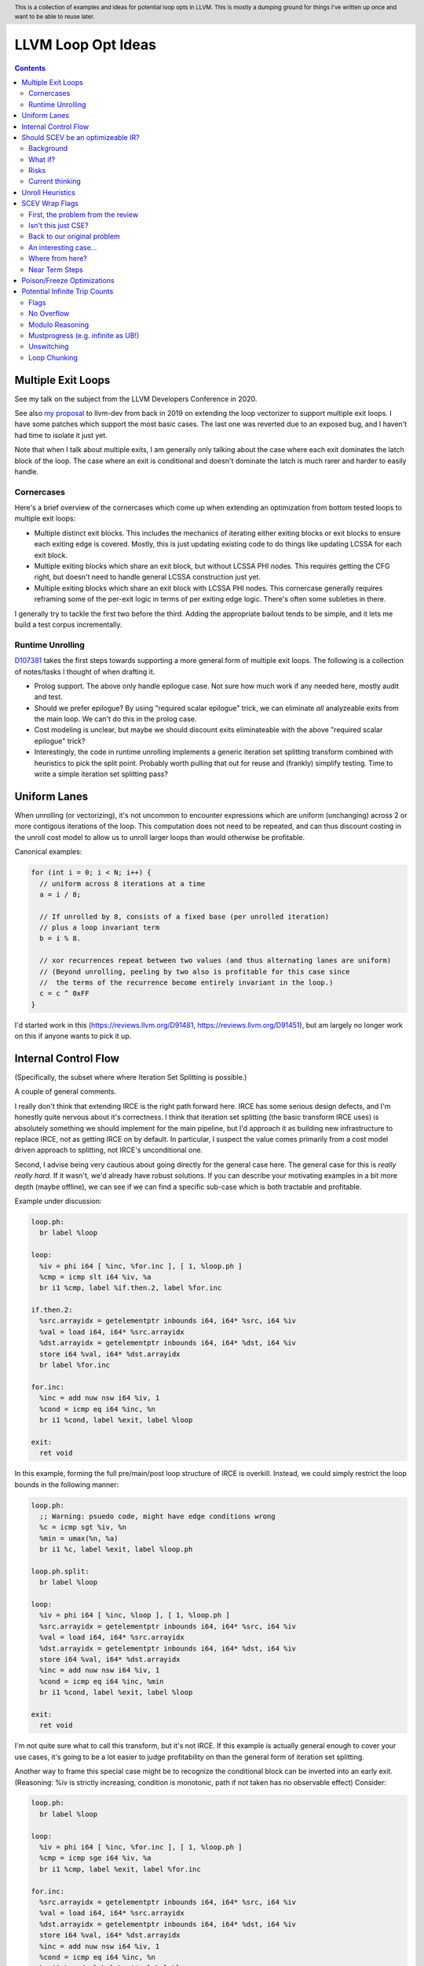 .. header:: This is a collection of examples and ideas for potential loop opts in LLVM.  This is mostly a dumping ground for things I've written up once and want to be able to reuse later.

-------------------------------------------------
LLVM Loop Opt Ideas
-------------------------------------------------

.. contents::

Multiple Exit Loops
-------------------

See my talk on the subject from the LLVM Developers Conference in 2020.  

See also `my proposal <https://lists.llvm.org/pipermail/llvm-dev/2019-September/134998.html>`_ to llvm-dev from back in 2019 on extending the loop vectorizer to support multiple exit loops.  I have some patches which support the most basic cases.  The last one was reverted due to an exposed bug, and I haven't had time to isolate it just yet.

Note that when I talk about multiple exits, I am generally only talking about the case where each exit dominates the latch block of the loop.  The case where an exit is conditional and doesn't dominate the latch is much rarer and harder to easily handle.

Cornercases
===========

Here's a brief overview of the cornercases which come up when extending an optimization from bottom tested loops to multiple exit loops:

* Multiple distinct exit blocks.  This includes the mechanics of iterating either exiting blocks or exit blocks to ensure each exiting edge is covered.  Mostly, this is just updating existing code to do things like updating LCSSA for each exit block.
* Multiple exiting blocks which share an exit block, but without LCSSA PHI nodes.  This requires getting the CFG right, but doesn't need to handle general LCSSA construction just yet.
* Multiple exiting blocks which share an exit block with LCSSA PHI nodes. This cornercase generally requires reframing some of the per-exit logic in terms of per exiting edge logic.  There's often some subleties in there.

I generally try to tackle the first two before the third.  Adding the appropriate bailout tends to be simple, and it lets me build a test corpus incrementally. 

Runtime Unrolling
=================

`D107381 <https://reviews.llvm.org/D107381>`_ takes the first steps towards supporting a more general form of multiple exit loops.  The following is a collection of notes/tasks I thought of when drafting it.

* Prolog support.  The above only handle epilogue case.  Not sure how much work if any needed here, mostly audit and test.
* Should we prefer epilogue?  By using "required scalar epilogue" trick, we can eliminate *all* analyzeable exits from the main loop.  We can't do this in the prolog case.
* Cost modeling is unclear, but maybe we should discount exits eliminateable with the above "required scalar epilogue" trick?
* Interestingly, the code in runtime unrolling implements a generic iteration set splitting transform combined with heuristics to pick the split point.  Probably worth pulling that out for reuse and (frankly) simplify testing.  Time to write a simple iteration set splitting pass?  

Uniform Lanes
-------------

When unrolling (or vectorizing), it's not uncommon to encounter expressions which are uniform (unchanging) across 2 or more contigous iterations of the loop.  This computation does not need to be repeated, and can thus discount costing in the unroll cost model to allow us to unroll larger loops than would otherwise be profitable.

Canonical examples:

.. code::

   for (int i = 0; i < N; i++) {
     // uniform across 8 iterations at a time
     a = i / 8;
     
     // If unrolled by 8, consists of a fixed base (per unrolled iteration) 
     // plus a loop invariant term
     b = i % 8.
     
     // xor recurrences repeat between two values (and thus alternating lanes are uniform)
     // (Beyond unrolling, peeling by two also is profitable for this case since
     //  the terms of the recurrence become entirely invariant in the loop.)
     c = c ^ 0xFF
   }

I'd started work in this (https://reviews.llvm.org/D91481, https://reviews.llvm.org/D91451), but am largely no longer work on this if anyone wants to pick it up.  

Internal Control Flow 
---------------------
(Specifically, the subset where where Iteration Set Splitting is possible.)

A couple of general comments.

I really don't think that extending IRCE is the right path forward here. IRCE has some serious design defects, and I'm honestly quite nervous about it's correctness. I think that iteration set splitting (the basic transform IRCE uses) is absolutely something we should implement for the main pipeline, but I'd approach it as building new infrastructure to replace IRCE, not as getting IRCE on by default. In particular, I suspect the value comes primarily from a cost model driven approach to splitting, not IRCE's unconditional one.

Second, I advise being very cautious about going directly for the general case here. The general case for this is *really really hard*. If it wasn't, we'd already have robust solutions. If you can describe your motivating examples in a bit more depth (maybe offline), we can see if we can find a specific sub-case which is both tractable and profitable.

Example under discussion:

.. code::

   loop.ph:
     br label %loop

   loop:
     %iv = phi i64 [ %inc, %for.inc ], [ 1, %loop.ph ]
     %cmp = icmp slt i64 %iv, %a
     br i1 %cmp, label %if.then.2, label %for.inc

   if.then.2:
     %src.arrayidx = getelementptr inbounds i64, i64* %src, i64 %iv 
     %val = load i64, i64* %src.arrayidx
     %dst.arrayidx = getelementptr inbounds i64, i64* %dst, i64 %iv 
     store i64 %val, i64* %dst.arrayidx
     br label %for.inc

   for.inc:
     %inc = add nuw nsw i64 %iv, 1
     %cond = icmp eq i64 %inc, %n
     br i1 %cond, label %exit, label %loop

   exit:
     ret void


In this example, forming the full pre/main/post loop structure of IRCE is overkill.  Instead, we could simply restrict the loop bounds in the following manner:

.. code::

   loop.ph:
     ;; Warning: psuedo code, might have edge conditions wrong
     %c = icmp sgt %iv, %n
     %min = umax(%n, %a)
     br i1 %c, label %exit, label %loop.ph

   loop.ph.split:
     br label %loop

   loop:
     %iv = phi i64 [ %inc, %loop ], [ 1, %loop.ph ]
     %src.arrayidx = getelementptr inbounds i64, i64* %src, i64 %iv 
     %val = load i64, i64* %src.arrayidx
     %dst.arrayidx = getelementptr inbounds i64, i64* %dst, i64 %iv 
     store i64 %val, i64* %dst.arrayidx
     %inc = add nuw nsw i64 %iv, 1
     %cond = icmp eq i64 %inc, %min
     br i1 %cond, label %exit, label %loop

   exit:
     ret void

I'm not quite sure what to call this transform, but it's not IRCE.  If this example is actually general enough to cover your use cases, it's going to be a lot easier to judge profitability on than the general form of iteration set splitting.  

Another way to frame this special case might be to recognize the conditional block can be inverted into an early exit.  (Reasoning: %iv is strictly increasing, condition is monotonic, path if not taken has no observable effect)  Consider:

.. code::

   loop.ph:
     br label %loop

   loop:
     %iv = phi i64 [ %inc, %for.inc ], [ 1, %loop.ph ]
     %cmp = icmp sge i64 %iv, %a
     br i1 %cmp, label %exit, label %for.inc

   for.inc:
     %src.arrayidx = getelementptr inbounds i64, i64* %src, i64 %iv 
     %val = load i64, i64* %src.arrayidx
     %dst.arrayidx = getelementptr inbounds i64, i64* %dst, i64 %iv 
     store i64 %val, i64* %dst.arrayidx
     %inc = add nuw nsw i64 %iv, 1
     %cond = icmp eq i64 %inc, %n
     br i1 %cond, label %exit, label %loop

   exit:
     ret void
   

Once that's done, the multiple exit vectorization work should vectorize this loop. Thinking about it, I really like this variant.  


Should SCEV be an optimizeable IR?
----------------------------------

Background
==========

SCEV canonicalizes at construction.  That is, if two SCEV's compute equivalent results, the goal is to have them evaluate to the same SCEV object.  Given two SCEVs, it's is safe to say that if S1 == S2 that the expressions are equal.  Note that it is not safe to infer the expressions are different if S1 != S2 as canonicalization is best effort, not guaranteed.

SCEV's handling of no-wrap flags (no-self-wrap, no-signed-wrap, and no-unsigned-wrap) is complicated.  The key relevant detail is that wrap flags are sometimes computed *after* SCEV for the underlying expressions have been generated.  As such, there can be cases where SCEV (or a user of the SCEV analysis) learns a fact about the SCEV which could have led to a more canonical result if known at construction.  The basic question is what to do about that.

Today, there are three major options - with each used somewhere in the code.

* Move inference to construction time.  This has historical been the best option, but recent issues with compile time is really calling this into question.  In particular, it's hard to justify when we don't know whether the resulting fact will ever be useful for the caller.
* Update the SCEV node in place, and then "forget" all dependent SCEVs.  This requires collaboriation with SCEV's user, and can only be done externally.  It also requires all dependent SCEV's to rebuild from scratch which has been a compile time issue in recent patches.
* Update the SCEV node in place, and then leave dependent SCEVs in an inprecise state.  (That is, if we recreated the same expression, we'd end up with a more canonicalized result.)  This results in potentially missed optimizations, and implementation complexity to work around the inprecision in a few spots.

What if?
========

So, what might we do here?

The basic idea is that we explicitly allow SCEVs to be non-canonical.  For the purpose of this discussion, let's focus on the flag use case.  There are potentially others for non-canonical SCEVs, but we'll ignore that for now.  Then, we support the ability to a) refine existing SCEVs, and b) revisit the instructions associated with dependent SCEVs and produce new more-canonical SCEVs.

Let me expand on that last bit because it's subtle in an important way.

SCEV internally maintains a map from `Value*` to `SCEV*` (i.e. the `ValueExprMap` structure).  Today, ever existing SCEV has a potentially many to one mapping from `Value*` to `SCEV*`.  We would extend that to a many-to-many relation with potentially _multiple_ SCEV nodes corresponding to each Value.  The first in that list would be the best currently known, and all others would be stale values (potentially used by some client until explicitly forgotten).

Given this, we'd then have the option to handle a new wrap flag with the following procedure:

.. code::

  Mutate the SCEV whose fact we inferred.
  for each Value* mapper to said SCEV {
    add users to worklist
  }
  while worklist not empty {
    if no existing SCEV for Value *V, ignore
    reconstruct SCEV for Value *V
      (note that at least one operand of the expression must have
      either changed or been mutated)
    if changed
      add to mapping
      add users of V to worklist
  }

The key detail here is that we're walking the user list of the Value, not of the SCEV.  The SCEV still doesn't have an explicit use list.  We're also not deleting old SCEV nodes.

If we want the invariant that getSCEV(V) always returns the most canonical form, then we need to apply the above algorithm eagerly on change.  If we're okay giving that up, then we can do this specifically on demand only, but that complicates the SCEV interface.  I'd start with the former until we're forced into the later.

Risks
=====

SCEV* Keyed Maps
  If there are maps keyed by SCEV* in client code, and the client expects map[getSCEV(V)] to return an expected result, the change of invariant might break client code.  I am not currently aware of such a structure, but also haven't auditted for it.

Update time
  The need to walk use lists may be expensive.  The existing forget interface gives an idea, but we might be able to accelerate this using a "pending update" lazy mechanism.  Haven't fully explored that.

Current thinking
================

After writing this up, I'm left with the impression this was a lot cleaner than I'd first expected.  I'd sat down to write this up as one of those crazy ideas for someday; I'm now wondering if someday should be now.

    
Unroll Heuristics
-----------------

In generic discussion of unrolling cost heuristics, I typically see two distinct families of reasoning.

**Heuristic 1 - Direct Simplification**

Unrolling a loop will sometimes enable elimination of computation.  For the purposes of this heuristic, latch cost is generally *not* relevant (that's covered in Heuristic 2).  The only catch is that even to simplify, we generally don't want to unroll enough to fall out of cache.

A couple examples which probably should be unrolled:

... code::

  for (i in 0 to N) { 
    a[i/2)++; 
  }

  for (i in 0 to N) { 
    if (cant_analyze())
      break;
    g_a = 5;
  }

  for (i in 0 to N) {
    if (f(i/2))
      break;
    a[i)++; 
  }

  for (i in 0 to N) {
    if (i % 2 == 0)
      a[i)++; 
  }


For each of these, we're balancing estimated dynamic cost vs static cost.  Note that the static cost doesn't necessarily increase.  On the first and last example, the static cost is unchanged.  

The case with a unchanged static cost is arguably a canonicalization heuristic and is justifiably on it's own, but it's hard to clearly split from the balanced cost case.

**Hueristic 2 - Branch Cost**

The other major reason to unroll is to reduce the branch cost of the loop structure itself.  Here, it's important to have a mental model of the hardware as different processors have *radically* different branch costs.  The primary factors being traded off are:

* Effective out of order width.  This is primarily a function of a) the number of branches, and b) their predictability.  Note that predictors can match non-trivial patterns which complicates reasoning about unrolling short loops substaintially.
* Prediction resources.  Every predictable branch requires predictor state which can't be used elsewhere, and may behave differently in hot and cold code.  
* Code size.  Primarily a question of whether hot code fits into the relevant cache structures (uop cache dominates, L1 is also worth considering).  Falling out of cache generally hurts badly.  There's both a per-loop local effect, and a program hot-code global effect.

... code::

  for (i in 0 to N) {
    a[i] = i;
  }

Consider the loop above for a couple different scenarios.  We'll start with partial or runtime unrolling, and then move to full unrolling.

* A simple in-order core or an out-of-order code without a good branch predictor.  Unrolling to smallest cache size likely beneficial due to reducing number of branches.
* Out of order with dedicated loop predictor.  Likely *not* worthwhile to unroll single exit loops.  For multiple exit loops, reasoning for non-latch exits is same as following case without loop predictor.
* Out of order w/o loop predictor.  For single exit loops, probably not worthwhile as we're still going to mispredict the last iteration (unless the unrolled trip count is small enough that we better fit the predictors pattern capability.)  For multiple exit loops, may be justified if total number of branches in the unrolled loop is equal or less than the original unrolled loop.

Full unrolling is generally profitable anywhere partial unrolling by the same factor is, but may additionally be profitable when:

* Out of order w/o loop predictor.  For *long* running loops, probably not worthwhile as branch mis-predict cost is ammortized away.  For short loops with *cosistent* trip counts, likely worthwhile to reduce mis-predict costs.  

In general, on modern high performance out-of-order processors, unrolling is generally *not* a good default.  On simpler cores, it often *is* a good default.

**Alternate Framings**

There are three alternate views of the heuristics above which are sometimes helpful.

First, the complexity of the branch cost heuristic is arguably just a (very) complicated cost model for the dynamic cost of the first heuristic.  You can integrate the two heuristics into one - at least for the local cost.

Second, the local cost vs global cost axis is important.  It is generally *very* hard for compiler to reason about the global effect of an increase in code size or predictor resource use.  I don't know of any good answers here other than to be slightly conservative in the unrolling heuristic.  You might be able to use profile data to predict preloops or post-loops untaken in runtime unrolling, and thus consider them to have zero global cost, but I haven't see anyone do that successfully yet.

Third, while we've discussed them in terms of unrolling, the same basic reasoning applies to a number of loop transforms such as peeling (first and last), and iteration set splitting.


SCEV Wrap Flags
---------------

This section is inspired by the discussion on `D106852 <https://reviews.llvm.org/D106852>`_.  This review starts with a problem around AddRecs.  This is my attempt at getting my head around the problem in advance of participating in the review discussion.

Aside: Please excuse the mix of psuedo code, this is my best attempt at making the examples readable.

First, the problem from the review
==================================

.. code::

  %c = add i32 %a, %b
  if (%c would not overflow) {
    loop {
      %iv = [%a, %preheader], [%iv.next, %loop]
      body;
      %iv.next = add i32 nuw %iv, %b
      if (function_of_unrelated_iv) break;
    }
    return;
  }
  code_which_assumes_overflow()

The basic structure of this example is a conditionally executed loop where %iv.next is known not to overflow on the first iteration based on control flow which gaurds the entry to the loop. 
    
Naively, SCEV should produce expressions which look roughly like the following:

* %c = %a + %b
* %iv = {%a, +, %b}<nuw>
* %iv.next = {%a +nuw %b, +, %b}

The problem is that SCEV doesn't include flags in object identity.  As a result, what SCEV actually produces is:

* %c = %a +nuw %b
* %iv = {%a, +, %b}<nuw>
* %iv.next = {%a +nuw %b, +, %b}

This happens because SCEV sees two add(%a,%b) functions and canonicalizes them to the same SCEV object.  (Warning: The example chosen for explaination is deliberately simplified and problably *does not* produce these broken SCEVs.  See the unreduced cases in `D106851 <https://reviews.llvm.org/D106851>`_ for something which demonstrates this in practice.)

This is the problem that the review mentioned at the beginning describes.  The review proposes to fix it by dropping the nuw flag on the computation of the starting value of the %iv.next AddRec, and thus having the resulting SCEVs become:

* %c = %a + %b
* %iv = {%a, +, %b}<nuw>
* %iv.next = {%a + %b, +, %b}

This would seem to be correct in this case, but we'd loose optimization potential from knowing that %a + %b doesn't overflow in the context of the starting value for the %iv.next AddRec.

Isn't this just CSE?
====================

Looking at the above, it seems like this problem is simply common sub-expression elimination.  Given that, let's explore how the CSE piece is handled.

.. code::

  define i1 @test(i32 %a, i32 %b, i1 %will_overflow) {
    %c = add i32 %a, %b
    br i1 %will_overflow, label %exit1, label %exit2

  exit1:
    %ret1 = icmp ult i32 %c, %a
    ret i1 %ret1

  exit2:
    %c2 = add nuw i32 %a, %b
    %ret2 = icmp ult i32 %c2, %a
    ret i1 %ret2
  }

  $ opt -enable-new-pm=0 -analyze -scalar-evolution flags.ll 
  Printing analysis 'Scalar Evolution Analysis' for function 'test':
  Classifying expressions for: @test
    %c = add i32 %a, %b
    -->  (%a + %b) U: full-set S: full-set
    %c2 = add nuw i32 %a, %b
    -->  (%a + %b) U: full-set S: full-set
  Determining loop execution counts for: @test

Interestingly, we still combined both adds into a single SCEV node, but we did so conservatively.  We stripped the flags from *both* expressions.  This is the classic solution uses for CSE elsewhere in the optimizer as well.

So, all is good right?  Well, not so fast.  The problem is the above wasn't implement as merging the flags on CSE.  Instead, it was implemented via `getNoWrapFlagsFromUB` and `isSCEVExprNeverPoison`.

`isSCEVExprNeverPoison` contains a bit of logic which is *extremely* subtle.  Specifically, it returns true for the following circumstance:

* an *instruction* whose operands include some AddRec in some loop L
* all other operands to the add are invariant in L
* the add is guaranteed to execute on entry to L
* we can prove that poison, if produced by the add, must reach an instruction which triggers full UB

The basic idea behind this appears to be that by a) finding the defining loop for the instruction, and b) proving the defining instruction executes, we prove the flags must be correct for all uses of the SCEV.  After staring at this for a while, I believe this correct.

Back to our original problem
============================

The key point of the digression through CSE is that the requirements for preserving the flags of an add dependent on three aspects: 1) the defining scope, 2) guaranteeing that an instruction must execute in that scope, and 3) establishing overflow must reach an instruction which triggers UB.

The problem the original review is trying to tackle comes down to our choice to preserve flags on the %a + %b expression in the start of the addrec for %iv.next.  However, it's missing both the guaranteed to execute property, and the poison triggers-UB property.  So, I'm not sure it's a complete fix.

There's also a separate concern which has been raised in the review about multiple operand add expressions, and the correctness of flag splitting, but I don't think we need to get to that to already have a problem.

An interesting case...
======================

.. code::

   define i1 @test2_a(i32 %a, i32 %b, i1 %will_overflow) {
   entry:
     br i1 %will_overflow, label %exit1, label %loop

   loop:
     %iv = phi i32 [%a, %entry], [%iv.next, %loop]
     ;; SCEV produces {(%a + %b)<nuw><nsw>,+,%b}<nuw><nsw><%loop>
     %iv.next = add nuw nsw i32 %iv, %b
     %trap = udiv i32 %a, %iv.next ;; Use to force poison -> UB
     %ret2 = icmp ult i32 %iv.next, %a
     ; Note: backedge is unreachable here
     br i1 %ret2, label %loop, label %exit2

   exit2:
     ret i1 false

   exit1:
     ;; SCEV produces (%a + %b)<nuw><nsw>
     %c = add i32 %a, %b
     %ret1 = icmp ult i32 %c, %a
     ret i1 false
   }

   define i1 @test2_b(i32 %a, i32 %b, i1 %will_overflow) {
   entry:
   br i1 %will_overflow, label %exit1, label %loop

   exit1:
     ;; SCEV produces (%a + %b)
     %c = add i32 %a, %b
     %ret1 = icmp ult i32 %c, %a
     ret i1 false

   loop:
     %iv = phi i32 [%a, %entry], [%iv.next, %loop]
     ;; SCEV produces {(%a + %b)<nuw><nsw>,+,%b}<nuw><nsw><%loop>
     %iv.next = add nuw nsw i32 %iv, %b
     %trap = udiv i32 %a, %iv.next
     %ret2 = icmp ult i32 %iv.next, %a
   ; Note: backedge is unreachable here
   br i1 %ret2, label %loop, label %exit2

   exit2:
     ret i1 false
   }

The first example, as expected, produces an incorrect SCEV expression for %c.  The second example, which is simply the first with blocks in different order, produces something I don't understand at all.  We seem to have gotten two *different* add scevs here.  That doesn't fit my understanding of the code at all.

(Later edit - For the second, there is only one SCEV.  It's simply being mutated under us, and visit order of the printer pass leads to this deceptive result.  The SCEV for %c doesn't have flags at the point we visit %c.  However, after we visit %iv.next, we mutate the existing SCEV.  If we were to re-print the SCEV corresponding to %c after that point, we would see the (incorrect) nowrap flags.  This can be demonstrated by forcing computation of backedge taken counts in the printer before printing the SCEVs for each value.)

Where from here?
================

I don't know about anyone else, but I've hit the absolute limit on my ability to reason about this stuff.  I'm quite sure the existing code is wrong, but I don't really see simple ways to fix it without doing some significant simplification in the process.  In particular, the issue described here interacts with the mutation we do of SCEV flags via the setNoWrapFlags interface in ways I really don't claim to fully understand.

I think I want to advocate for a strict "do what IR does" model.  What do I mean by that?

* The end goal is to ensure that having a flag on a given SCEV node implies that same flag can legally be placed on any IR node (of the same type) mapped to that node.
* This requires that we treat flags as part of object identity.  This allows there to be two different "add a, b" nodes corresponding to different IR instructions.  If we want to explicitly CSE the two nodes, we can, but only by taking the intersection of the flags available.
* This requires a critical change to SCEVExpander.  Today, the expander assumes it can expand any arithmetic sequence outside the loop.  We've know for a while that this was not true in cornercases, but I think we have to directly tackle this either by a) preventing hoisting (e.g. via isSafeToExpandAt), or b) by dropping flags when expanding (e.g. do what LICM would do).
* This requires that we remove mutation of flags on existing SCEV nodes (though, see note at bottom).  To do that, I see two major options:

  * Add transforms to IndVarSimplify to tag the underlying IR where legal, and let SCEV compute flags as needed for the remaining cases.  The downside here is that we loose some memoization ability for SCEVs which don't directly correspond to IR nodes.  IMO, this really isn't that concerning.
  * Implement RAUW functionality for SCEVs as `discussed above <https://github.com/preames/public-notes/blob/master/llvm-loop-opt-ideas.rst#id6>`_.

Now that we've covered my proposal, let's go through a couple of things I consider non-options.  Each of these is tempting, but has, I think, a fatal flaw.

**Flag Intersection**.  We could chose to intersect flags when reusing a SCEV node for a new context.  This is analogous to what the optimizer does when CSEing IR instructions.  This still requires us to somehow remove mutation of flags, but also introduces a visit order dependence which changes the output of SCEV.  Consider the case where we first visit an `zext(add nuw a, b)` node, and then later visit a `add a, b` node.  With that visit order, we could legally produce a `add (zext a), (zext b)` node for the first case.  However, if we visited in the second order, we could not.  This means that both analysis and transforms which depend on SCEVs analysis become visit order dependent.

**Context Aware Intersection**.  This is the approach taken by the patch which started this discussion.  Essentially, whenever we compute flags for a new node, we consider the full legal scope of that node, and then do flag intersection as above.  The same fatal flaw applies, but we also have to audit all cases we construct a new SCEV with flags to ensure the flags are correct for the entire legal scope of the proposed node.  (Actually, we'd probably do this inside the construction logic, but details...)

**Drop Context Aware Flags**.  Today, most of our flag inference isn't context dependent.  The major exception is our attempt to derive flags for an AddRec from the increment operation in the IR.  If we simply removed this entirely, we'd be left with only flags inferrable from the SCEV language itself (or base facts about SCEVUknowns, such as e.g. ranges).  We'd still have to remove mutation for context sensitive reasons (hm, see note below).  The fatal flaw on this one is that we loose ability to infer precise bounds on a whole bunch of loops.

Finally, a closing note that doesn't majorly change anything above, but which is a useful subtlety to be aware of and which might confuse the reader.  I've been discussing the mutation of SCEVs as if all mutations where inherently context sensative.  This isn't actually true.  Some, maybe even most, of our mutations are derived from facts on the SCEV language itself.  Where we get ourselves into contextual reasoning is the use of asssumes and guards.  It might be worth giving some thought as to whether we can split these two categories in some way, and whether the context insensitive ones can be preserved.

Near Term Steps
===============

In `D109553 <https://reviews.llvm.org/D109553>`_, I've proposed a rather strict set of semantics for wrap flags on SCEVs.  In terms of the previous section, it's closest to the "drop context aware flags", but allows the notion of a defining scope for addrecs which allows us to keep most of our context aware flags in practice.

The basic idea is we need to have some consistent semantics before we can start working towards a "better" set of semantics.  If this lands, then the original issue which triggered this whole explaination has an obvious fix - don't propagate the flags.  The only remaining question is how bad the optimization quality impact of that fix is.  My hope is that between `D106331 <https://reviews.llvm.org/D106331>`_, and maybe a bit of explicit reasoning about the defining scope of the add (say, for trivial loop nests or small functions), we can keep the optimization quality impact down to something reasonable.

Once that's in, I'm leaning towards a variant the flag intersection idea above as our next stepping stone.  As I've wrapped my head more around the cases where we mutate existing SCEVs, I've realized that we already have visit order dependence and thus the major downside of that scheme is less introducing a new problem and more making an existing problem more common.  The variant I'm currently exploring splits the flags on a SCEV into two sets: definitional and contextual.  The definitional ones would be any flag implied by the defining scope (see D109553) or algebriac structure of the SCEV itself.  The contextual ones would be any flags implied by users of the SCEV, contextual guards, etc...  We'd do intersection on the contextual set only.  This is a fairly major change to SCEV, and I definitely want to be working from a firmer foundation before starting on that.  

If we get to the point of splitting contextual and definition flags, then the incremental value of getting to the point where flags are tied to SCEV identity gets much smaller.  In particular, the optimization value only remains where there actually are two SCEVs with different (desired) contextual flags, as opposed to the current reality of needing to worry about the possibility of a second SCEV.  It's not clear this benefit is enough to justify the infrastructure required, but I'm defering deep consideration on that question until we've made a bit of progress down the road just sketched.


Poison/Freeze Optimizations
---------------------------

This section is a list of unimplemented ideas for optimizations specific to the freeze instruction and/or related properties.  The goal is to unblock finally enabling freeze in unswitch.

* A loop which is provably infinite (e.g. no static or abnormal exits), and not-mustprogress must execute UB on entry.  As such, we can strengthen loop-deletion to replace loop-header with unreachable (instead of "simply" killing backedge).
* Can unswitch on condition under which loop is finite vs infinite (ex: zext(iv) == loop-invariant-rhs).  Not sure code size is worthwhile, might combine with loop deletion idea.  Mostly useful for languages w/mustprogress.
* Dominating use unfrozen value implies non-poison.  Can't remove freeze without proving full undef (any undef bit not enough).  Could handle some cases with an propagatesFullUndef analysis, but not clear interesting enough to implement.  (Common cases such as "icmp eq %a, 0" don't work because %a could be "(%b | 0x1)")
* Arguments to calloc, malloc, strcpy, etc.. are probably noundef
* A dominating noundef use (e.g. a dominating call to calloc), is enough to prove a freeze is redundant.  Challenge is efficiency of use search.
* A dominating freeze(x) == y (where y is not frozen), can be used to reduce number of freezes in program.
* A freeze(x) == x, can be used to drop freeze as it doesn't prevent poison propagation.  (But what about partial undef?)  Can extend this notion to arbitrary value trees and which values are "shadowed".
* Can drop freeze(udiv non-poison, y) as poison 'y' would have been UB already.  Only works when partial undef can be chosen as zero otherwise have to propagate frozen undef.
* "returned" arguments which are noundef should propagate to return value.
* On x86-64, we appear to be having problems folding either zext(freeze(x)) or freeze(zext(x)) into uses, and as a result are generating explicit moves of narrow register classes to extend.

If deciding to implement any of these, please take care.  They are ideas, and have not been fully thought through.  There may be tricker unsoundness cases.  One particular class of problems to watch for is "bitwise undef" where only some of the bits are undef.  Many tempting optimizations become difficult when you have to prove all bits are undef.
  

Potential Infinite Trip Counts
------------------------------

This section is a brief overview of some approaches for dealing with potential infinite trip counts, and some ideas on possible further work.

First, the problem:

.. code::

   assume start < end
   for (uint32_t i = start; i != end; i += step) {}

It's tempting to say that the trip count of this loop is `(end-start)/step`.  However, this misses the case where e.g. start = 0, end = 1, and step = 2.  In that case, this loop is actually infinite.

(Note: Throughout this section, I'm ignoring overflow in the trip count computation itself, and assuming start < end to simplify expressions.)

Flags
=====

If we have an nsw or nuw on the increment, and can show that we execute an operation which promotes poison to full UB, we can assume that said IV does not wrap, and thus the loop can't be infinite.

In the code, look for the use of ControlsExit and flag intersection in the trip count code.  Currently, we only apply this to single exit loops to avoid needing to reason about potential UB from one exit which is preceeded by some other non-UB exit on the same iteration.

No Overflow
===========

For the cases where we have an inequality, we can try to prove that end is "far enough" away from the wrapping edge that the exit must be taken once between end and wrap.  This is effectively just inferring nsw/nuw, and thus reduces to the case above in terms of usage.

Note that this doesn't help us at all for eq/ne exit tests.

Modulo Reasoning
================

For eq/ne tests, we rely on being able to prove facts about the modulo of the distance and step. For instance, when step == 2, start = 0, and end is unknown, we have to prove end % 2 == 0 to return a trip count.

In practice, we're not real good at proving said facts.  Particularly not when the facts come from a mixture of dominating loop guards and facts about expressions themselves.  There's probably some room to improve here, but this is also simply a hard problem to reason about.

Interestingly, proving a modulo fact can be used to discharge inequality tests as well, but we appear not to do that today.  As an example:

.. code::

   for (uint8_t i = 0; i < end; i += 2) {}

We can prove this loop finite by proving end % 2 == 0.  (Because the only value resulting in an finite loop is end == UINT8_MAX, and that fact does not hold for UINT8_MAX.)  Note this is a sufficient, but not neccessary condition in this case.

It's not clear to me that pushing this line of reasoning for inequalities is useful.  It might also be that this is simply a way of proving distance from end, and thus collapses to a extension to the No Overflow cases above.  It's mostly worth highlighting to show the commonality with the equality cases which is, at first, very non-obvious.


Mustprogress (e.g. infinite as UB!)
===================================

C++ provides a language level guarantee that loops can not be infinite unless there's some visible side effect.  If we can prove that such a side effect doesn't exist, and that this loop would be infinite if *this* exit is not taken, we can conclude that the exit must be taken.

I recently extended this line of logic in https://reviews.llvm.org/D103991, and a few others.

This approach does not work for any language which does not provide the mustprogress guarantee (and thus doesn't add the mustprogress attribute in IR.)

Unswitching
===========

We could implement an unswitching transform which versions a finite loop and an infite loop provided we can form a runtime predicate for the condition that the loop is infite.  As an example:

.. code::

   // Before
   assume start < end
   for (int i = start; i != end; i += 2) {}

   // After
   assume start < end
   if ((end-start) % 2 == 0) {
     for (uint32_t i = start; i != end; i += 2) {}
   } else {
     for (uint32_t i = start; ; i += 2) {}
   }

There's a couple of subtle points here.

First, we need a way to "remember" that the unswitched copy of the loop is finite.  I can see a couple ways of doing that, none perfect:

* We could rely on our ability to prove the modulo fact from the dominating loop guard.  From recent experience working on runtime unrolling, this is a lot more fragile that it sounds.
* We could add flags to the induction variable.  For the example given, this works because finite implies nuw on the increment, and nuw remembers the finite fact.  This doesn't work in general, because we may have IVs which actually do wrap in infinite loops.  (Though, do these come up in cases for which we can form the predicate?  TBC...)
* We could rewrite the exit test into a form "obviously" finite.  This purturbs code structure and may interfer with other canonicalization heuristics.

Second, unswitching an arbitrarily complicate loop just to get a finite trip count can cause major code size expansion with questionable value.

Third, how do we form the predicate needed for unswitching?  At least in many cases, it seems like the predicated scalar evolution infrastructure can already find these, but I haven't explored how powerful that is in general.

Loop Chunking
=============

With the same primitives as unswitch, we could build a loop chunking formulation which wraps an inner finite loop in an outer potentially infite one.

.. code::

   // Before
   assume start < end
   for (int i = start; i != end; i += 2) {}

   // After
   assume start < end
   uint32_t i = start;
   do {
     for (uint32_t j = 0; j != (end-start)/2; j++<nuw>, i += 2) {}
   } while ((end-start) % 2 != 0)

The structure of this is interesting as we have the finite loop while preserving the potentially infinite behavior with only a couple of phis, and one extra backbranch.  This causes a lot less code size increase than the unswitch idea.

We do loose knowledge about the starting value of the finite loop's IVs.  In the example, these are purely symbolic, but if they'd been constants instead, that could be a real loss of information and push us down less capable symbolic reasoning paths.

We also have a harder time remembering that the inner loop is finite; the IV can now overflow if the outer loop runs, so we're forced to do something like insert a dedicated loop counter. (As shown in the example.)

Its worth noting that the predicate being formed for the backedge of the new outer loop will always be loop invariant in the outer loop.  Given that, our existing unswitch code can chose to unswitch this into the unswitched form if the cost model thinks it's worthwhile.

I think this variant should be pretty easy to implement, and productionize.  (The one wild card is the need for the new IV and perf effects thereof.)  At the moment, I don't really have a strongly motivating example though.
